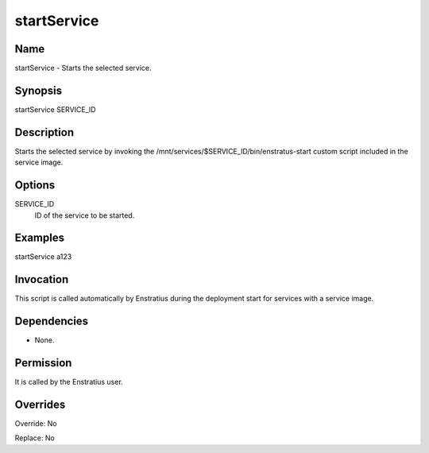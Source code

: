 startService
----------------

Name
~~~~
startService - Starts the selected service.

Synopsis
~~~~~~~~

startService SERVICE_ID

Description
~~~~~~~~~~~

Starts the selected service by invoking the /mnt/services/$SERVICE_ID/bin/enstratus-start custom script included in the service image.

Options
~~~~~~~~

SERVICE_ID
  ID of the service to be started.

Examples
~~~~~~~~

startService a123 


Invocation
~~~~~~~~~~

This script is called automatically by Enstratius during the deployment start for services with a service image.


Dependencies
~~~~~~~~~~~~

* None.

Permission
~~~~~~~~~~

It is called by the Enstratius user.


Overrides
~~~~~~~~~

Override: No

Replace: No
